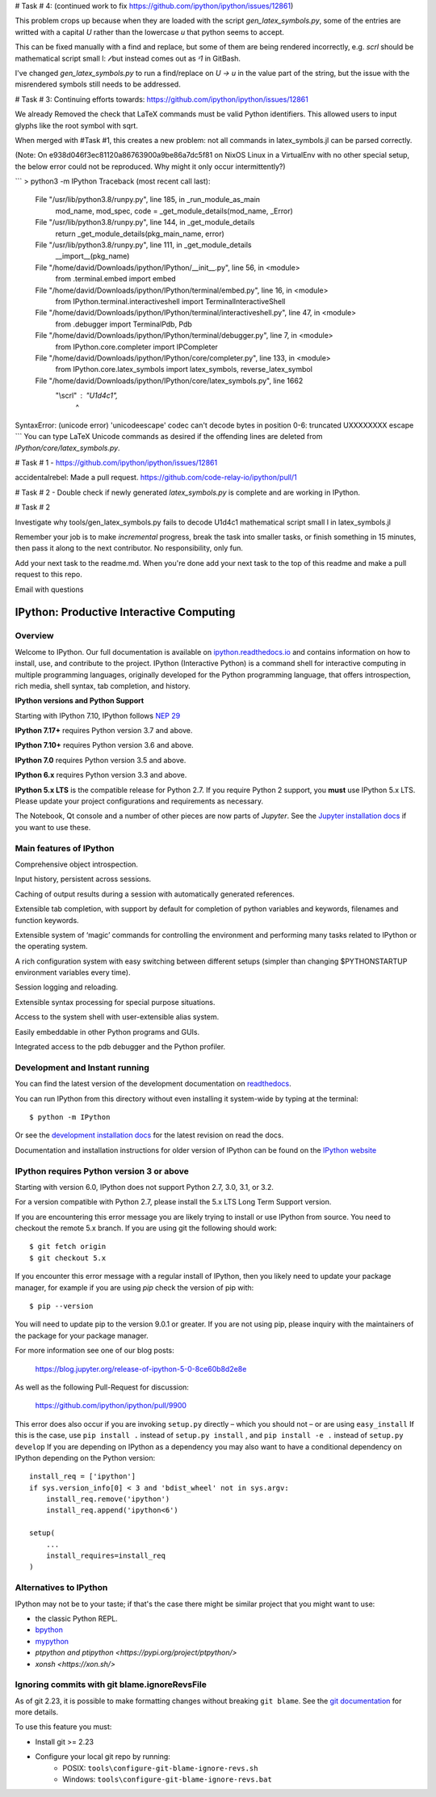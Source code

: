 

# Task # 4: 
(continued work to fix https://github.com/ipython/ipython/issues/12861)

This problem crops up because when they are loaded with the script `gen_latex_symbols.py`, some of the entries are writted with a capital `\U` rather than the lowercase `\u` that python seems to accept.

This can be fixed manually with a find and replace, but some of them are being rendered incorrectly, e.g. `\scrl` should be mathematical script small l: `𝓁` but instead comes out as `ᵌ1` in GitBash.

I've changed `gen_latex_symbols.py` to run a find/replace on `\U -> \u` in the value part of the string, but the issue with the misrendered symbols still needs to be addressed.

# Task # 3:
Continuing efforts towards: https://github.com/ipython/ipython/issues/12861

We already Removed the check that LaTeX commands must be valid Python identifiers.
This allowed users to input glyphs like the root symbol with \sqrt.

When merged with #Task #1, this creates a new problem: not all commands in latex_symbols.jl can be parsed correctly.

(Note: On e938d046f3ec81120a86763900a9be86a7dc5f81 on NixOS Linux in a VirtualEnv with no other special setup, the below error could not be reproduced. Why might it only occur intermittently?)

```
> python3 -m IPython
Traceback (most recent call last):
  File "/usr/lib/python3.8/runpy.py", line 185, in _run_module_as_main
    mod_name, mod_spec, code = _get_module_details(mod_name, _Error)
  File "/usr/lib/python3.8/runpy.py", line 144, in _get_module_details
    return _get_module_details(pkg_main_name, error)
  File "/usr/lib/python3.8/runpy.py", line 111, in _get_module_details
    __import__(pkg_name)
  File "/home/david/Downloads/ipython/IPython/__init__.py", line 56, in <module>
    from .terminal.embed import embed
  File "/home/david/Downloads/ipython/IPython/terminal/embed.py", line 16, in <module>
    from IPython.terminal.interactiveshell import TerminalInteractiveShell
  File "/home/david/Downloads/ipython/IPython/terminal/interactiveshell.py", line 47, in <module>
    from .debugger import TerminalPdb, Pdb
  File "/home/david/Downloads/ipython/IPython/terminal/debugger.py", line 7, in <module>
    from IPython.core.completer import IPCompleter
  File "/home/david/Downloads/ipython/IPython/core/completer.py", line 133, in <module>
    from IPython.core.latex_symbols import latex_symbols, reverse_latex_symbol
  File "/home/david/Downloads/ipython/IPython/core/latex_symbols.py", line 1662
    "\\scrl" : "\U1d4c1",
               ^
SyntaxError: (unicode error) 'unicodeescape' codec can't decode bytes in position 0-6: truncated \UXXXXXXXX escape
```
You can type LaTeX Unicode commands as desired if the offending lines
are deleted from `IPython/core/latex_symbols.py`.




# Task # 1 - https://github.com/ipython/ipython/issues/12861

accidentalrebel: Made a pull request. https://github.com/code-relay-io/ipython/pull/1

# Task # 2 - Double check if newly generated `latex_symbols.py` is complete and are working in IPython.

# Task # 2

Investigate why tools/gen_latex_symbols.py fails to decode \U1d4c1 mathematical script small l in latex_symbols.jl

Remember your job is to make *incremental* progress, break the task into smaller tasks, or finish something in 15 minutes, then pass it along to the next contributor. 
No responsibility, only fun.

Add your next task to the readme.md. When you're done add your next task to the top of this readme and make a pull request to this repo.

Email with questions

.. image:: https://codecov.io/github/ipython/ipython/coverage.svg?branch=master
    :target: https://codecov.io/github/ipython/ipython?branch=master

.. image:: https://img.shields.io/pypi/v/IPython.svg
    :target: https://pypi.python.org/pypi/ipython

.. image:: https://img.shields.io/travis/ipython/ipython.svg
    :target: https://travis-ci.org/ipython/ipython

.. image:: https://www.codetriage.com/ipython/ipython/badges/users.svg
    :target: https://www.codetriage.com/ipython/ipython/

.. image:: https://raster.shields.io/badge/Follows-NEP29-brightgreen.png
    :target: https://numpy.org/neps/nep-0029-deprecation_policy.html


===========================================
 IPython: Productive Interactive Computing
===========================================

Overview
========

Welcome to IPython.  Our full documentation is available on `ipython.readthedocs.io
<https://ipython.readthedocs.io/en/stable/>`_ and contains information on how to install, use, and
contribute to the project.
IPython (Interactive Python) is a command shell for interactive computing in multiple programming languages, originally developed for the Python programming language, that offers introspection, rich media, shell syntax, tab completion, and history.

**IPython versions and Python Support**

Starting with IPython 7.10, IPython follows `NEP 29 <https://numpy.org/neps/nep-0029-deprecation_policy.html>`_

**IPython 7.17+** requires Python version 3.7 and above.

**IPython 7.10+** requires Python version 3.6 and above.

**IPython 7.0** requires Python version 3.5 and above.

**IPython 6.x** requires Python version 3.3 and above.

**IPython 5.x LTS** is the compatible release for Python 2.7.
If you require Python 2 support, you **must** use IPython 5.x LTS. Please
update your project configurations and requirements as necessary.


The Notebook, Qt console and a number of other pieces are now parts of *Jupyter*.
See the `Jupyter installation docs <https://jupyter.readthedocs.io/en/latest/install.html>`__
if you want to use these.

Main features of IPython
========================
Comprehensive object introspection.

Input history, persistent across sessions.

Caching of output results during a session with automatically generated references.

Extensible tab completion, with support by default for completion of python variables and keywords, filenames and function keywords.

Extensible system of ‘magic’ commands for controlling the environment and performing many tasks related to IPython or the operating system.

A rich configuration system with easy switching between different setups (simpler than changing $PYTHONSTARTUP environment variables every time).

Session logging and reloading.

Extensible syntax processing for special purpose situations.

Access to the system shell with user-extensible alias system.

Easily embeddable in other Python programs and GUIs.

Integrated access to the pdb debugger and the Python profiler.


Development and Instant running
===============================

You can find the latest version of the development documentation on `readthedocs
<https://ipython.readthedocs.io/en/latest/>`_.

You can run IPython from this directory without even installing it system-wide
by typing at the terminal::

   $ python -m IPython

Or see the `development installation docs
<https://ipython.readthedocs.io/en/latest/install/install.html#installing-the-development-version>`_
for the latest revision on read the docs.

Documentation and installation instructions for older version of IPython can be
found on the `IPython website <https://ipython.org/documentation.html>`_



IPython requires Python version 3 or above
==========================================

Starting with version 6.0, IPython does not support Python 2.7, 3.0, 3.1, or
3.2.

For a version compatible with Python 2.7, please install the 5.x LTS Long Term
Support version.

If you are encountering this error message you are likely trying to install or
use IPython from source. You need to checkout the remote 5.x branch. If you are
using git the following should work::

  $ git fetch origin
  $ git checkout 5.x

If you encounter this error message with a regular install of IPython, then you
likely need to update your package manager, for example if you are using `pip`
check the version of pip with::

  $ pip --version

You will need to update pip to the version 9.0.1 or greater. If you are not using
pip, please inquiry with the maintainers of the package for your package
manager.

For more information see one of our blog posts:

    https://blog.jupyter.org/release-of-ipython-5-0-8ce60b8d2e8e

As well as the following Pull-Request for discussion:

    https://github.com/ipython/ipython/pull/9900

This error does also occur if you are invoking ``setup.py`` directly – which you
should not – or are using ``easy_install`` If this is the case, use ``pip
install .`` instead of ``setup.py install`` , and ``pip install -e .`` instead
of ``setup.py develop`` If you are depending on IPython as a dependency you may
also want to have a conditional dependency on IPython depending on the Python
version::

    install_req = ['ipython']
    if sys.version_info[0] < 3 and 'bdist_wheel' not in sys.argv:
        install_req.remove('ipython')
        install_req.append('ipython<6')

    setup(
        ...
        install_requires=install_req
    )

Alternatives to IPython
=======================

IPython may not be to your taste; if that's the case there might be similar
project that you might want to use:

- the classic Python REPL.
- `bpython <https://bpython-interpreter.org/>`_
- `mypython <https://www.asmeurer.com/mypython/>`_
- `ptpython and ptipython <https://pypi.org/project/ptpython/>`
- `xonsh <https://xon.sh/>`

Ignoring commits with git blame.ignoreRevsFile
==============================================

As of git 2.23, it is possible to make formatting changes without breaking
``git blame``. See the `git documentation
<https://git-scm.com/docs/git-config#Documentation/git-config.txt-blameignoreRevsFile>`_
for more details.

To use this feature you must:

- Install git >= 2.23
- Configure your local git repo by running:
   - POSIX: ``tools\configure-git-blame-ignore-revs.sh``
   - Windows:  ``tools\configure-git-blame-ignore-revs.bat``
